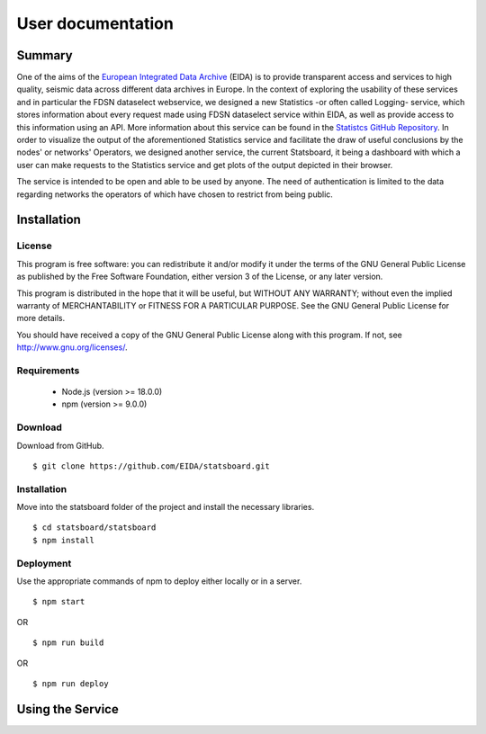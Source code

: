 User documentation
##################

Summary
=======

One of the aims of the
`European Integrated Data Archive <https://www.orfeus-eu.org/data/eida/>`_
(EIDA) is to provide transparent access and services to high quality, seismic
data across different data archives in Europe. In the context of exploring the
usability of these services and in particular the FDSN dataselect webservice,
we designed a new Statistics -or often called Logging- service, which stores
information about every request made using FDSN dataselect service within EIDA,
as well as provide access to this information using an API. More information
about this service can be found in the
`Statistcs GitHub Repository <https://github.com/EIDA/eida-statistics>`_. In
order to visualize the output of the aforementioned Statistics service and
facilitate the draw of useful conclusions by the nodes' or networks' Operators,
we designed another service, the current Statsboard, it being a dashboard
with which a user can make requests to the Statistics service and get plots
of the output depicted in their browser.

The service is intended to be open and able to be used by anyone. The need of
authentication is limited to the data regarding networks the operators of which
have chosen to restrict from being public.


Installation
============

License
-------

This program is free software: you can redistribute it and/or modify
it under the terms of the GNU General Public License as published by
the Free Software Foundation, either version 3 of the License, or
any later version.

This program is distributed in the hope that it will be useful,
but WITHOUT ANY WARRANTY; without even the implied warranty of
MERCHANTABILITY or FITNESS FOR A PARTICULAR PURPOSE.  See the
GNU General Public License for more details.

You should have received a copy of the GNU General Public License
along with this program.  If not, see http://www.gnu.org/licenses/.

Requirements
------------

 * Node.js (version >= 18.0.0)

 * npm (version >= 9.0.0)

Download
--------

Download from GitHub. ::

 $ git clone https://github.com/EIDA/statsboard.git

Installation
------------

Move into the statsboard folder of the project and install the necessary libraries. ::

  $ cd statsboard/statsboard
  $ npm install

Deployment
----------

Use the appropriate commands of npm to deploy either locally or in a server. ::

  $ npm start

OR ::

  $ npm run build

OR ::

  $ npm run deploy


Using the Service
=================
